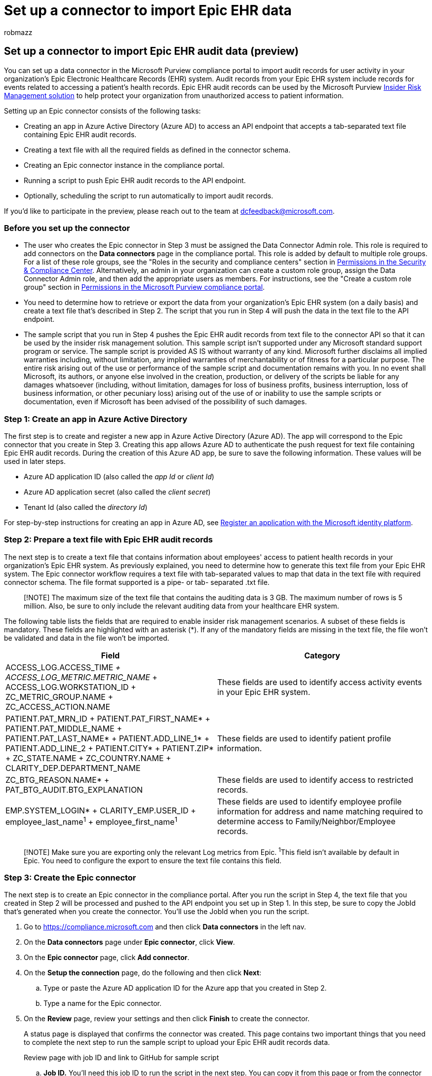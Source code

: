 = Set up a connector to import Epic EHR data
:audience: Admin
:author: robmazz
:description: Administrators can set up a data connector to import electronic healthcare records (EHR) data from your organization's Epic system to Microsoft 365. This lets you use Epic EHR data in insider risk management policies to help you detect unauthorized access activity to patient data by your employees.
:f1.keywords: ["NOCSH"]
:manager: laurawi
:ms.author: robmazz
:ms.collection: ["tier1", "M365-security-compliance", "data-connectors"]
:ms.date: 07/15/2022
:ms.localizationpriority: medium
:ms.service: O365-seccomp
:ms.topic: how-to
:search.appverid: ["MET150"]

== Set up a connector to import Epic EHR audit data (preview)

You can set up a data connector in the Microsoft Purview compliance portal to import audit records for user activity in your organization's Epic Electronic Healthcare Records (EHR) system.
Audit records from your Epic EHR system include records for events related to accessing a patient's health records.
Epic EHR audit records can be used by the Microsoft Purview xref:insider-risk-management.adoc[Insider Risk Management solution] to help protect your organization from unauthorized access to patient information.

Setting up an Epic connector consists of the following tasks:

* Creating an app in Azure Active Directory (Azure AD) to access an API endpoint that accepts a tab-separated text file containing Epic EHR audit records.
* Creating a text file with all the required fields as defined in the connector schema.
* Creating an Epic connector instance in the compliance portal.
* Running a script to push Epic EHR audit records to the API endpoint.
* Optionally, scheduling the script to run automatically to import audit records.

If you'd like to participate in the preview, please reach out to the team at dcfeedback@microsoft.com.

=== Before you set up the connector

* The user who creates the Epic connector in Step 3 must be assigned the Data Connector Admin role.
This role is required to add connectors on the *Data connectors* page in the compliance portal.
This role is added by default to multiple role groups.
For a list of these role groups, see the "Roles in the security and compliance centers" section in link:../security/office-365-security/permissions-in-the-security-and-compliance-center.md#roles-in-the-security--compliance-center[Permissions in the Security & Compliance Center].
Alternatively, an admin in your organization can create a custom role group, assign the Data Connector Admin role, and then add the appropriate users as members.
For instructions, see the "Create a custom role group" section in link:microsoft-365-compliance-center-permissions.md#create-a-custom-role-group[Permissions in the Microsoft Purview compliance portal].
* You need to determine how to retrieve or export the data from your organization's Epic EHR system (on a daily basis) and create a text file that's described in Step 2.
The script that you run in Step 4 will push the data in the text file to the API endpoint.
* The sample script that you run in Step 4 pushes the Epic EHR audit records from text file to the connector API so that it can be used by the insider risk management solution.
This sample script isn't supported under any Microsoft standard support program or service.
The sample script is provided AS IS without warranty of any kind.
Microsoft further disclaims all implied warranties including, without limitation, any implied warranties of merchantability or of fitness for a particular purpose.
The entire risk arising out of the use or performance of the sample script and documentation remains with you.
In no event shall Microsoft, its authors, or anyone else involved in the creation, production, or delivery of the scripts be liable for any damages whatsoever (including, without limitation, damages for loss of business profits, business interruption, loss of business information, or other pecuniary loss) arising out of the use of or inability to use the sample scripts or documentation, even if Microsoft has been advised of the possibility of such damages.

=== Step 1: Create an app in Azure Active Directory

The first step is to create and register a new app in Azure Active Directory (Azure AD).
The app will correspond to the Epic connector that you create in Step 3.
Creating this app allows Azure AD to authenticate the push request for text file containing Epic EHR audit records.
During the creation of this Azure AD app, be sure to save the following information.
These values will be used in later steps.

* Azure AD application ID (also called the _app Id_ or _client Id_)
* Azure AD application secret (also called the _client secret_)
* Tenant Id (also called the _directory Id_)

For step-by-step instructions for creating an app in Azure AD, see link:\azure\active-directory\develop\quickstart-register-app[Register an application with the Microsoft identity platform].

=== Step 2: Prepare a text file with Epic EHR audit records

The next step is to create a text file that contains information about employees' access to patient health records in your organization's Epic EHR system.
As previously explained, you need to determine how to generate this text file from your Epic EHR system.
The Epic connector workflow requires a text file with tab-separated values to map that data in the text file with required connector schema.
The file format supported is a pipe- or tab- separated .txt file.

____
[!NOTE] The maximum size of the text file that contains the auditing data is 3 GB.
The maximum number of rows is 5 million.
Also, be sure to only include the relevant auditing data from your healthcare EHR system.
____

The following table lists the fields that are required to enable insider risk management scenarios.
A subset of these fields is mandatory.
These fields are highlighted with an asterisk (*).
If any of the mandatory fields are missing in the text file, the file won't be validated and data in the file won't be imported.

|===
| Field | Category

| ACCESS_LOG.ACCESS_TIME__{blank} + ACCESS_LOG_METRIC.METRIC_NAME__ + ACCESS_LOG.WORKSTATION_ID + ZC_METRIC_GROUP.NAME + ZC_ACCESS_ACTION.NAME
| These fields are used to identify access activity events in your Epic EHR system.

| PATIENT.PAT_MRN_ID + PATIENT.PAT_FIRST_NAME* + PATIENT.PAT_MIDDLE_NAME + PATIENT.PAT_LAST_NAME* + PATIENT.ADD_LINE_1* + PATIENT.ADD_LINE_2  + PATIENT.CITY* + PATIENT.ZIP*  + ZC_STATE.NAME + ZC_COUNTRY.NAME + CLARITY_DEP.DEPARTMENT_NAME
| These fields are used to identify patient profile information.

| ZC_BTG_REASON.NAME* + PAT_BTG_AUDIT.BTG_EXPLANATION
| These fields are used to identify access to restricted records.

| EMP.SYSTEM_LOGIN* + CLARITY_EMP.USER_ID + employee_last_name^1^ + employee_first_name^1^
| These fields are used to identify employee profile information for address and name matching required to determine access to Family/Neighbor/Employee records.

|
|
|===

____
[!NOTE] Make sure you are exporting only the relevant Log metrics from Epic.
^1^This field isn't available by default in Epic.
You need to configure the export to ensure the text file contains this field.
____

=== Step 3: Create the Epic connector

The next step is to create an Epic connector in the compliance portal.
After you run the script in Step 4, the text file that you created in Step 2 will be processed and pushed to the API endpoint you set up in Step 1.
In this step, be sure to copy the JobId that's generated when you create the connector.
You'll use the JobId when you run the script.

. Go to https://compliance.microsoft.com and then click *Data connectors* in the left nav.
. On the *Data connectors* page under *Epic connector*, click *View*.
. On the *Epic connector* page, click *Add connector*.
. On the *Setup the connection* page, do the following and then click *Next*:
 .. Type or paste the Azure AD application ID for the Azure app that you created in Step 2.
 .. Type a name for the Epic connector.
. On the *Review* page, review your settings and then click *Finish* to create the connector.
+
A status page is displayed that confirms the connector was created.
This page contains two important things that you need to complete the next step to run the sample script to upload your Epic EHR audit records data.
+
Review page with job ID and link to GitHub for sample script

 .. *Job ID.* You'll need this job ID to run the script in the next step.
You can copy it from this page or from the connector flyout page.
 .. *Reference schema.* Refer to the schema to understand which fields from your Epic system are accepted by connector.
This will help you create a file with all the required Epic database fields.
 .. *Link to sample script.* Click the *here* link to go to the GitHub site to access the sample script (the link opens a new window).
Keep this window open so that you can copy the script in Step 4.
Alternatively, you can bookmark the destination or copy the URL so you can access it again when you run the script.
This link is also available on the connector flyout page.

. Click *Done*.
+
The new connector is displayed in the list on the *Connectors* tab.

. Click the Epic connector that you just created to display the flyout page, which contains properties and other information about the connector.

If you haven't already done so, you can copy the values for the *Azure App ID* and *Connector job ID*.
You'll need these to run the script in the next step.
You can also download the script from the flyout page (or download it using the link in the next step.)

You can also click *Edit* to change the Azure App ID or the column header names that you defined on the *File mapping* page.

=== Step 4: Run the sample script to upload your Epic EHR audit records

The last step in setting up an Epic connector is to run a sample script that will upload the Epic EHR audit records data in the text file (that you created in Step 1) to the Microsoft cloud.
Specifically, the script uploads the data to the Epic connector.
After you run the script, the Epic connector that you created in Step 3 imports the Epic EHR audit records data to your Microsoft 365 organization where it can be accessed by other compliance tools, such as the Insider risk management solution.
After you run the script, consider scheduling a task to run it automatically on a daily basis so the most current employee termination data is uploaded to the Microsoft cloud.
See <<optional-step-6-schedule-the-script-to-run-automatically,(Optional) Step 6: Schedule the script to run automatically>>.

____
[!NOTE] As previously stated, the maximum size of the text file that contains the auditing data is 3 GB.
The maximum number of rows is 5 million.
The script that you run in this step will take about 30 to 40 minutes to import the auditing data from large text files.
Additionally, the script will divide large text files into smaller blocks of 100K rows, and then import those blocks sequentially.
____

. Go to window that you left open from the previous step to access the GitHub site with the sample script.
Alternatively, open the bookmarked site or use the URL that you copied.
You can also access the script https://github.com/microsoft/m365-compliance-connector-sample-scripts/blob/main/sample_script.ps1[here].
. Click the *Raw* button to display the script in text view.
. Copy all the lines in the sample script and then save them to a text file.
. Modify the sample script for your organization, if necessary.
. Save the text file as a Windows PowerShell script file by using a filename suffix of `.ps1`;
for example, `EpicConnector.ps1`.
. Open a Command Prompt on your local computer, and go to the directory where you saved the script.
. Run the following command to upload the Epic audit data in the text file to Microsoft cloud;
for example:
+
[,powershell]
----
.\EpicConnector.ps1 -tenantId <tenantId> -appId <appId>  -appSecret <appSecret>  -jobId <jobId>  -filePath '<filePath>'
----

The following table describes the parameters to use with this script and their required values.
The information you obtained in the previous steps is used in the values for these parameters.

|===
| Parameter | Description

| tenantId
| This is the Id for your Microsoft 365 organization that you obtained in Step 1.
You can also obtain the tenant Id for your organization on the *Overview* blade in the Azure AD admin center.
This is used to identify your organization.

| appId
| This is the Azure AD application Id for the app that you created in Azure AD in Step 1.
This is used by Azure AD for authentication when the script attempts to access your Microsoft 365 organization.

| appSecret
| This is the Azure AD application secret for the app that you created in Azure AD in Step 1.
This also used for authentication.

| jobId
| This is the job ID for the Epic connector that you created in Step 3.
This is used to associate the Epic EHR audit records that are uploaded to the Microsoft cloud with the Epic connector.

| filePath
| This is the file path for the text file (stored on the same system as the script) that you created in Step 2.
Try to avoid spaces in the file path;
otherwise use single quotation marks.

|
|
|===

Here's an example of the syntax for the Epic connector script using actual values for each parameter:

[,powershell]
----
.\EpicConnector.ps1 -tenantId d5723623-11cf-4e2e-b5a5-01d1506273g9 -appId 29ee526e-f9a7-4e98-a682-67f41bfd643e -appSecret MNubVGbcQDkGCnn -jobId b8be4a7d-e338-43eb-a69e-c513cd458eba -filePath 'C:\Users\contosoadmin\Desktop\Data\epic_audit_records.txt'
----

If the upload is successful, the script displays the *Upload Successful* message.

____
[!NOTE] If you have problems running the previous command because of execution policies, see link:/powershell/module/microsoft.powershell.core/about/about_execution_policies[About Execution Policies] and link:/powershell/module/microsoft.powershell.security/set-executionpolicy[Set-ExecutionPolicy] for guidance about setting execution policies.
____

=== Step 5: Monitor the Epic connector

After you create the Epic connector and push your EHR audit records, you can view the connector and upload status in the compliance portal.
If you schedule the script to run automatically on a regular basis, you can also view the current status after the last time the script ran.

. Go to https://compliance.microsoft.com and click *Data connectors* in the left nav.
. Click the *Connectors* tab and then select the Epic connector to display the flyout page.
This page contains the properties and information about the connector.
. Under *Last import*, click the *Download log* link to open (or save) the status log for the connector.
This log contains information about each time the script runs and uploads the data from the text file to the Microsoft cloud.
+
Epic connector log file displays number rows from text file that were uploaded
+
The `RecordsSaved` field indicates the number of rows in the text file that uploaded.
For example, if the text file contains four rows, then the value of the `RecordsSaved` fields is 4, if the script successfully uploaded all the rows in the text file.

If you've haven't run the script in Step 4, a link to download the script is displayed under *Last import*.
You can download the script and then follow the steps to run the script.

=== (Optional) Step 6: Schedule the script to run automatically

To make sure the latest audit records from your Epic EHR system are available to tools like the insider risk management solution, we recommend that you schedule the script to run automatically on a daily basis.
This also requires that you update the Epic audit record data in the same text file on a similar (if not the same) schedule so that it contains the latest information about patient records access activities by your employees.
The goal is to upload the most current audit records so that the Epic connector can make it available to the insider risk management solution.

You can use the Task Scheduler app in Windows to automatically run the script every day.

. On your local computer, click the Windows *Start* button and then type *Task Scheduler*.
. Click the *Task Scheduler* app to open it.
. In the *Actions* section, click *Create Task*.
. On the *General* tab, type a descriptive name for the scheduled task;
for example, *Epic connector script*.
You can also add an optional description.
. Under *Security options*, do the following things:
 .. Determine whether to run the script only when you're logged on to the computer or run it when you're logged on or not.
 .. Make sure that the *Run with the highest privileges* checkbox is selected.
. Select the *Triggers* tab, click *New*, and then do the following things:
 .. Under *Settings*, select the *Daily* option, and then choose a date and time to run the script for the first time.
The script will run every day at the same specified time.
 .. Under *Advanced settings*, make sure the *Enabled* checkbox is selected.
 .. Click *Ok*.
. Select the *Actions* tab, click *New*, and then do the following things:
+
image::../media/EpicConnectorScheduleTask1.png[Action settings to create a new scheduled task for the epic connector script.]

 .. In the *Action* dropdown list, make sure that *Start a program* is selected.
 .. In the *Program/script* box, click *Browse*, and go to the following location and select it so the path is displayed in the box: C:.0.exe.
 .. In the *Add arguments (optional)* box, paste the same script command that you ran in Step 4.
For example, `.\EpicConnector.ps1 -tenantId "d5723623-11cf-4e2e-b5a5-01d1506273g9" -appId "c12823b7-b55a-4989-faba-02de41bb97c3" -appSecret "MNubVGbcQDkGCnn" -jobId "e081f4f4-3831-48d6-7bb3-fcfab1581458" -filePath "C:\Epic\audit\records.txt"`
 .. In the *Start in (optional)* box, paste the folder location of the script that you ran in Step 4.
For example, C:\Epic\audit.
 .. Click *Ok* to save the settings for the new action.

. In the *Create Task* window, click *Ok* to save the scheduled task.
You might be prompted to enter your user account credentials.
+
The new task is displayed in the Task Scheduler Library.
+
image::../media/EpicConnectorTaskSchedulerLibrary.png[The new task for the healthcare connector script is displayed in the Task Scheduler Library.]
+
The last time the script ran and the next time it's scheduled to run is displayed.
You can double-click the task to edit it.
+
You can also verify the last time the script ran on the flyout page of the corresponding Epic connector in the compliance center.
